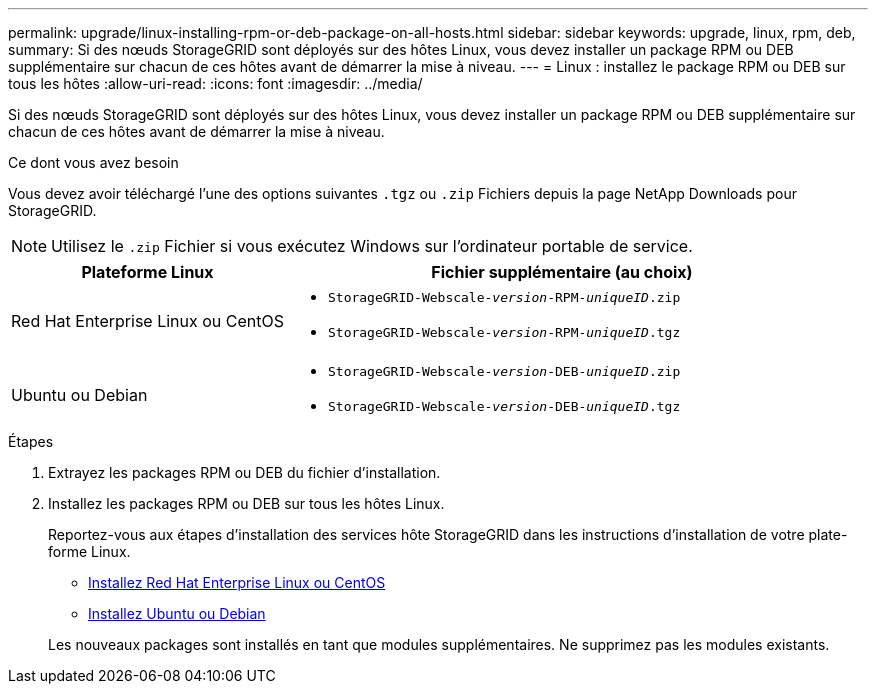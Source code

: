 ---
permalink: upgrade/linux-installing-rpm-or-deb-package-on-all-hosts.html 
sidebar: sidebar 
keywords: upgrade, linux, rpm, deb, 
summary: Si des nœuds StorageGRID sont déployés sur des hôtes Linux, vous devez installer un package RPM ou DEB supplémentaire sur chacun de ces hôtes avant de démarrer la mise à niveau. 
---
= Linux : installez le package RPM ou DEB sur tous les hôtes
:allow-uri-read: 
:icons: font
:imagesdir: ../media/


[role="lead"]
Si des nœuds StorageGRID sont déployés sur des hôtes Linux, vous devez installer un package RPM ou DEB supplémentaire sur chacun de ces hôtes avant de démarrer la mise à niveau.

.Ce dont vous avez besoin
Vous devez avoir téléchargé l'une des options suivantes `.tgz` ou `.zip` Fichiers depuis la page NetApp Downloads pour StorageGRID.


NOTE: Utilisez le `.zip` Fichier si vous exécutez Windows sur l'ordinateur portable de service.

[cols="1a,2a"]
|===
| Plateforme Linux | Fichier supplémentaire (au choix) 


 a| 
Red Hat Enterprise Linux ou CentOS
 a| 
* `StorageGRID-Webscale-_version_-RPM-_uniqueID_.zip`
* `StorageGRID-Webscale-_version_-RPM-_uniqueID_.tgz`




 a| 
Ubuntu ou Debian
 a| 
* `StorageGRID-Webscale-_version_-DEB-_uniqueID_.zip`
* `StorageGRID-Webscale-_version_-DEB-_uniqueID_.tgz`


|===
.Étapes
. Extrayez les packages RPM ou DEB du fichier d'installation.
. Installez les packages RPM ou DEB sur tous les hôtes Linux.
+
Reportez-vous aux étapes d'installation des services hôte StorageGRID dans les instructions d'installation de votre plate-forme Linux.

+
** xref:../rhel/index.adoc[Installez Red Hat Enterprise Linux ou CentOS]
** xref:../ubuntu/index.adoc[Installez Ubuntu ou Debian]


+
Les nouveaux packages sont installés en tant que modules supplémentaires. Ne supprimez pas les modules existants.



